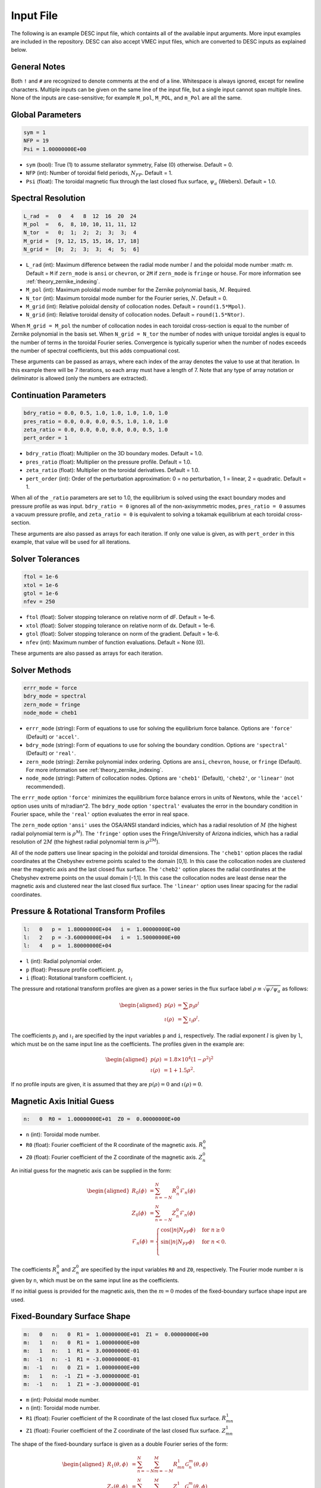 .. _input_file:

==========
Input File
==========

The following is an example DESC input file, which containts all of the available input arguments. 
More input examples are included in the repository. 
DESC can also accept VMEC input files, which are converted to DESC inputs as explained below. 

.. code-block:: text
   :linenos:

   ! this is a comment
   # this is also a comment
   
   # global parameters
   sym = 1
   NFP = 19
   Psi = 1.00000000E+00
   
   # spectral resolution
   L_rad  =   0   4   8  12  16  20  24
   M_pol  =   6,  8, 10, 10, 11, 11, 12
   N_tor  =   0;  1;  2;  2;  3;  3;  4
   M_grid =  [9, 12, 15, 15, 16, 17, 18]
   N_grid =  [0;  2;  3;  3;  4;  5;  6]
   
   # continuation parameters
   bdry_ratio = 0.0, 0.5, 1.0, 1.0, 1.0, 1.0, 1.0
   pres_ratio = 0.0, 0.0, 0.0, 0.5, 1.0, 1.0, 1.0
   zeta_ratio = 0.0, 0.0, 0.0, 0.0, 0.0, 0.5, 1.0
   pert_order = 1
   
   # solver tolerances
   ftol = 1e-6
   xtol = 1e-6
   gtol = 1e-6
   nfev = 250
   
   # solver methods
   errr_mode = force
   bdry_mode = spectral
   zern_mode = fringe
   node_mode = cheb1
   
   # pressure and rotational transform profiles
   l:   0   p =  1.80000000E+04   i =  1.00000000E+00
   l:   2   p = -3.60000000E+04   i =  1.50000000E+00
   l:   4   p =  1.80000000E+04
   
   # magnetic axis initial guess
   n:   0  R0 =  1.00000000E+01  Z0 =  0.00000000E+00
   
   # fixed-boundary surface shape
   m:   0   n:   0  R1 =  1.00000000E+01  Z1 =  0.00000000E+00
   m:   1   n:   0  R1 =  1.00000000E+00
   m:   1   n:   1  R1 =  3.00000000E-01
   m:  -1   n:  -1  R1 = -3.00000000E-01
   m:  -1   n:   0  Z1 =  1.00000000E+00
   m:   1   n:  -1  Z1 = -3.00000000E-01
   m:  -1   n:   1  Z1 = -3.00000000E-01

General Notes
*************

Both ``!`` and ``#`` are recognized to denote comments at the end of a line. 
Whitespace is always ignored, except for newline characters. 
Multiple inputs can be given on the same line of the input file, but a single input cannot span multiple lines. 
None of the inputs are case-sensitive; for example ``M_pol``, ``M_POL``, and ``m_Pol`` are all the same. 

Global Parameters
*****************

.. code-block:: text

   sym = 1
   NFP = 19
   Psi = 1.00000000E+00

- ``sym`` (bool): True (1) to assume stellarator symmetry, False (0) otherwise. Default = 0. 
- ``NFP`` (int): Number of toroidal field periods, :math:`N_{FP}`. Default = 1. 
- ``Psi`` (float): The toroidal magnetic flux through the last closed flux surface, :math:`\psi_a` (Webers). Default = 1.0. 

Spectral Resolution
*******************

.. code-block:: text

   L_rad  =   0   4   8  12  16  20  24
   M_pol  =   6,  8, 10, 10, 11, 11, 12
   N_tor  =   0;  1;  2;  2;  3;  3;  4
   M_grid =  [9, 12, 15, 15, 16, 17, 18]
   N_grid =  [0;  2;  3;  3;  4;  5;  6]

- ``L_rad`` (int): Maximum difference between the radial mode number :math:`l` and the poloidal mode number :math: `m`. Default = ``M`` if ``zern_mode`` is ``ansi`` or ``chevron``, or ``2M`` if ``zern_mode`` is ``fringe`` or ``house``. For more information see :ref:`theory_zernike_indexing`. 
- ``M_pol`` (int): Maximum poloidal mode number for the Zernike polynomial basis, :math:`M`. Required. 
- ``N_tor`` (int): Maximum toroidal mode number for the Fourier series, :math:`N`. Default = 0. 
- ``M_grid`` (int): Relative poloidal density of collocation nodes. Default = ``round(1.5*Mpol)``. 
- ``N_grid`` (int): Relative toroidal density of collocation nodes. Default = ``round(1.5*Ntor)``. 

When ``M_grid = M_pol`` the number of collocation nodes in each toroidal cross-section is equal to the number of Zernike polynomial in the basis set. 
When ``N_grid = N_tor`` the number of nodes with unique toroidal angles is equal to the number of terms in the toroidal Fourier series. 
Convergence is typically superior when the number of nodes exceeds the number of spectral coefficients, but this adds compuational cost. 

These arguments can be passed as arrays, where each index of the array denotes the value to use at that iteration. 
In this example there will be 7 iterations, so each array must have a length of 7. 
Note that any type of array notation or deliminator is allowed (only the numbers are extracted). 

Continuation Parameters
***********************

.. code-block:: text

   bdry_ratio = 0.0, 0.5, 1.0, 1.0, 1.0, 1.0, 1.0
   pres_ratio = 0.0, 0.0, 0.0, 0.5, 1.0, 1.0, 1.0
   zeta_ratio = 0.0, 0.0, 0.0, 0.0, 0.0, 0.5, 1.0
   pert_order = 1

- ``bdry_ratio`` (float): Multiplier on the 3D boundary modes. Default = 1.0. 
- ``pres_ratio`` (float): Multiplier on the pressure profile. Default = 1.0. 
- ``zeta_ratio`` (float): Multiplier on the toroidal derivatives. Default = 1.0. 
- ``pert_order`` (int): Order of the perturbation approximation: 0 = no perturbation, 1 = linear, 2 = quadratic. Default = 1. 

When all of the ``_ratio`` parameters are set to 1.0, the equilibrium is solved using the exact boundary modes and pressure profile as was input. 
``bdry_ratio = 0`` ignores all of the non-axisymmetric modes, ``pres_ratio = 0`` assumes a vacuum pressure profile, and ``zeta_ratio = 0`` is equivalent to solving a tokamak equilibrium at each toroidal cross-section. 

These arguments are also passed as arrays for each iteration. 
If only one value is given, as with ``pert_order`` in this example, that value will be used for all iterations. 

Solver Tolerances
*****************

.. code-block:: text

   ftol = 1e-6
   xtol = 1e-6
   gtol = 1e-6
   nfev = 250

- ``ftol`` (float): Solver stopping tolerance on relative norm of dF. Default = 1e-6. 
- ``xtol`` (float): Solver stopping tolerance on relative norm of dx. Default = 1e-6. 
- ``gtol`` (float): Solver stopping tolerance on norm of the gradient. Default = 1e-6. 
- ``nfev`` (int): Maximum number of function evaluations. Default = None (0). 

These arguments are also passed as arrays for each iteration. 

Solver Methods
**************

.. code-block:: text

   errr_mode = force
   bdry_mode = spectral
   zern_mode = fringe
   node_mode = cheb1

- ``errr_mode`` (string): Form of equations to use for solving the equilibrium force balance. Options are ``'force'`` (Default) or ``'accel'``. 
- ``bdry_mode`` (string): Form of equations to use for solving the boundary condition. Options are ``'spectral'`` (Default) or ``'real'``. 
- ``zern_mode`` (string): Zernike polynomial index ordering. Options are ``ansi``, ``chevron``, ``house``,  or ``fringe`` (Default). For more information see :ref:`theory_zernike_indexing`. 
- ``node_mode`` (string): Pattern of collocation nodes. Options are ``'cheb1'`` (Default), ``'cheb2'``, or ``'linear'`` (not recommended). 

The ``errr_mode`` option ``'force'`` minimizes the equilibrium force balance errors in units of Newtons, while the ``'accel'`` option uses units of m/radian^2. 
The ``bdry_mode`` option ``'spectral'`` evaluates the error in the boundary condition in Fourier space, while the ``'real'`` option evaluates the error in real space. 

The ``zern_mode`` option ``'ansi'`` uses the OSA/ANSI standard indicies, which has a radial resolution of :math:`M` (the highest radial polynomial term is :math:`\rho^{M}`). 
The ``'fringe'`` option uses the Fringe/University of Arizona indicies, which has a radial resolution of :math:`2M` (the highest radial polynomial term is :math:`\rho^{2M}`). 

All of the node patters use linear spacing in the poloidal and toroidal dimensions. 
The ``'cheb1'`` option places the radial coordinates at the Chebyshev extreme points scaled to the domain [0,1]. 
In this case the collocation nodes are clustered near the magnetic axis and the last closed flux surface. 
The ``'cheb2'`` option places the radial coordinates at the Chebyshev extreme points on the usual domain [-1,1]. 
In this case the collocation nodes are least dense near the magnetic axis and clustered near the last closed flux surface. 
The ``'linear'`` option uses linear spacing for the radial coordinates. 

Pressure & Rotational Transform Profiles
****************************************

.. code-block:: text

   l:   0   p =  1.80000000E+04   i =  1.00000000E+00
   l:   2   p = -3.60000000E+04   i =  1.50000000E+00
   l:   4   p =  1.80000000E+04

- ``l`` (int): Radial polynomial order. 
- ``p`` (float): Pressure profile coefficient. :math:`p_{l}` 
- ``i`` (float): Rotational transform coefficient. :math:`\iota_{l}` 

The pressure and rotational transform profiles are given as a power series in the flux surface label 
:math:`\rho \equiv \sqrt{\psi / \psi_a}` as follows: 

.. math::

   \begin{aligned}
   p(\rho) &= \sum p_{l} \rho^{l} \\
   \iota(\rho) &= \sum \iota_{l} \rho^{l}.
   \end{aligned}

The coefficients :math:`p_{l}` and :math:`\iota_{l}` are specified by the input variables ``p`` and ``i``, respectively. 
The radial exponent :math:`l` is given by ``l``, which must be on the same input line as the coefficients. 
The profiles given in the example are: 

.. math::

   \begin{aligned}
   p(\rho) &= 1.8\times10^4 (1-\rho^2)^2 \\
   \iota(\rho) &= 1 + 1.5 \rho^2.
   \end{aligned}

If no profile inputs are given, it is assumed that they are :math:`p(\rho) = 0` and :math:`\iota(\rho) = 0`. 

Magnetic Axis Initial Guess
***************************

.. code-block:: text

   n:   0  R0 =  1.00000000E+01  Z0 =  0.00000000E+00

- ``n`` (int): Toroidal mode number. 
- ``R0`` (float): Fourier coefficient of the R coordinate of the magnetic axis. :math:`R^{0}_{n}` 
- ``Z0`` (float): Fourier coefficient of the Z coordinate of the magnetic axis. :math:`Z^{0}_{n}` 

An initial guess for the magnetic axis can be supplied in the form: 

.. math::

   \begin{aligned}
   R_{0}(\phi) &= \sum_{n=-N}^{N} R^{0}_{n} \mathcal{F}_{n}(\phi) \\
   Z_{0}(\phi) &= \sum_{n=-N}^{N} Z^{0}_{n} \mathcal{F}_{n}(\phi) \\
   \mathcal{F}_{n}(\phi) &= \begin{cases}
   \cos(|n|N_{FP}\phi) &\text{for }n\ge0 \\
   \sin(|n|N_{FP}\phi) &\text{for }n<0. \\
   \end{cases}
   \end{aligned}

The coefficients :math:`R^{0}_{n}` and :math:`Z^{0}_{n}` are specified by the input variables ``R0`` and ``Z0``, respectively. 
The Fourier mode number :math:`n` is given by ``n``, which must be on the same input line as the coefficients. 

If no initial guess is provided for the magnetic axis, then the :math:`m = 0` modes of the fixed-boundary surface shape input are used. 

Fixed-Boundary Surface Shape
****************************

.. code-block:: text

   m:   0   n:   0  R1 =  1.00000000E+01  Z1 =  0.00000000E+00
   m:   1   n:   0  R1 =  1.00000000E+00
   m:   1   n:   1  R1 =  3.00000000E-01
   m:  -1   n:  -1  R1 = -3.00000000E-01
   m:  -1   n:   0  Z1 =  1.00000000E+00
   m:   1   n:  -1  Z1 = -3.00000000E-01
   m:  -1   n:   1  Z1 = -3.00000000E-01

- ``m`` (int): Poloidal mode number. 
- ``n`` (int): Toroidal mode number. 
- ``R1`` (float): Fourier coefficient of the R coordinate of the last closed flux surface. :math:`R^{1}_{mn}` 
- ``Z1`` (float): Fourier coefficient of the Z coordinate of the last closed flux surface. :math:`Z^{1}_{mn}` 

The shape of the fixed-boundary surface is given as a double Fourier series of the form: 

.. math::

   \begin{aligned}
   R_{1}(\theta,\phi) &= \sum_{n=-N}^{N} \sum_{m=-M}^{M} R^{1}_{mn} \mathcal{G}^{m}_{n}(\theta,\phi) \\
   Z_{1}(\theta,\phi) &= \sum_{n=-N}^{N} \sum_{m=-M}^{M} Z^{1}_{mn} \mathcal{G}^{m}_{n}(\theta,\phi) \\
   \mathcal{G}^{m}_{n}(\theta,\phi) &= \begin{cases}
   \cos(|m|\theta)\cos(|n|N_{FP}\phi) &\text{for }m\ge0, n\ge0 \\
   \cos(|m|\theta)\sin(|n|N_{FP}\phi) &\text{for }m\ge0, n<0 \\
   \sin(|m|\theta)\cos(|n|N_{FP}\phi) &\text{for }m<0, n\ge0 \\
   \sin(|m|\theta)\sin(|n|N_{FP}\phi) &\text{for }m<0, n<0.
   \end{cases}
   \end{aligned}

The coefficients :math:`R^{1}_{mn}` and :math:`Z^{1}_{mn}` are specified by the input variables ``R1`` and ``Z1``, respectively. 
The Fourier mode numbers :math:`m` and :math:`n` are given by ``m`` and ``n``, respectively, which must be on the same input line as the coefficients. 
The fixed-boundary surface shape given in the example is equivalent to (using Ptolemy’s identities):

.. math::

   \begin{aligned}
   R_{1}(\theta,\phi) &= 10 + \cos\theta + 0.3 \cos(\theta+19\phi) \\
   Z_{1}(\theta,\phi) &= \sin\theta - 0.3 \sin(\theta+19\phi).
   \end{aligned}

The fixed-boundary surface shape is a required input. 

VMEC Inputs
***********

A VMEC input file can also be passed in place of a DESC input file. 
DESC will detect if it is a VMEC input format and automatically generate an equivalent DESC input file. 
The generated DESC input file will be stored at the same file path as the VMEC input file, but its name will have ``_desc`` appended to it. 
The resulting input file will not contain any of the options that are specific to DESC, and therefore will depend on many default values. 
This is a convenient first-attempt, but may not converge to the desired result for all equilibria. 
It is recommended that the automatically generated DESC input file be manually edited to improve performance. 
